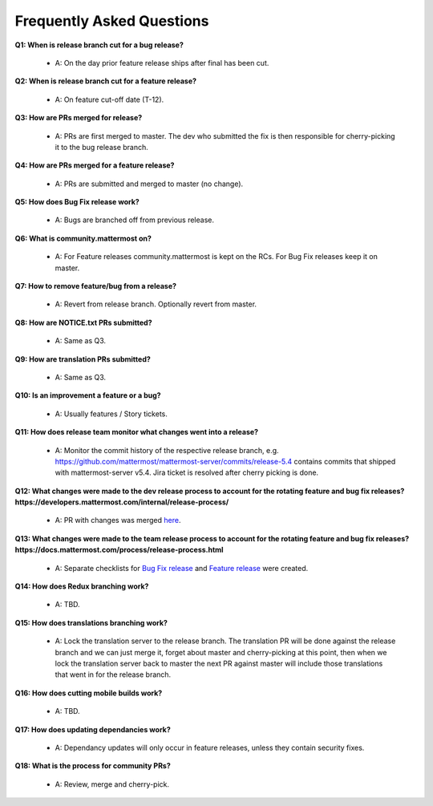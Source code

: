 Frequently Asked Questions
==========================

**Q1: When is release branch cut for a bug release?**
 
 - A: On the day prior feature release ships after final has been cut.

**Q2: When is release branch cut for a feature release?**
 
 - A: On feature cut-off date (T-12).

**Q3: How are PRs merged for release?**
 
 - A: PRs are first merged to master. The dev who submitted the fix is then responsible for cherry-picking it to the bug release branch.

**Q4: How are PRs merged for a feature release?**
 
 - A: PRs are submitted and merged to master (no change).

**Q5: How does Bug Fix release work?**

 - A: Bugs are branched off from previous release.

**Q6: What is community.mattermost on?**
 
 - A: For Feature releases community.mattermost is kept on the RCs. For Bug Fix releases keep it on master. 

**Q7: How to remove feature/bug from a release?**
 
 - A: Revert from release branch. Optionally revert from master.

**Q8: How are NOTICE.txt PRs submitted?**

 - A: Same as Q3.

**Q9: How are translation PRs submitted?**

 - A: Same as Q3.

**Q10: Is an improvement a feature or a bug?**

 - A: Usually features / Story tickets.

**Q11: How does release team monitor what changes went into a release?**

 - A: Monitor the commit history of the respective release branch, e.g. https://github.com/mattermost/mattermost-server/commits/release-5.4 contains commits that shipped with mattermost-server v5.4. Jira ticket is resolved after cherry picking is done.

**Q12: What changes were made to the dev release process to account for the rotating feature and bug fix releases? https://developers.mattermost.com/internal/release-process/**

 - A: PR with changes was merged `here <https://github.com/mattermost/mattermost-developer-documentation/pull/182>`__.

**Q13: What changes were made to the team release process to account for the rotating feature and bug fix releases? https://docs.mattermost.com/process/release-process.html**

 - A: Separate checklists for `Bug Fix release <https://docs.mattermost.com/process/bug-fix-release.html>`__ and `Feature release <https://docs.mattermost.com/process/feature-release.html>`__ were created.

**Q14: How does Redux branching work?**

 - A: TBD.

**Q15: How does translations branching work?**

 - A: Lock the translation server to the release branch. The translation PR will be done against the release branch and we can just merge it, forget about master and cherry-picking at this point, then when we lock the translation server back to master the next PR against master will include those translations that went in for the release branch.

**Q16: How does cutting mobile builds work?**

 - A: TBD.

**Q17: How does updating dependancies work?**
 
 - A: Dependancy updates will only occur in feature releases, unless they contain security fixes.

**Q18: What is the process for community PRs?**

 - A: Review, merge and cherry-pick.
